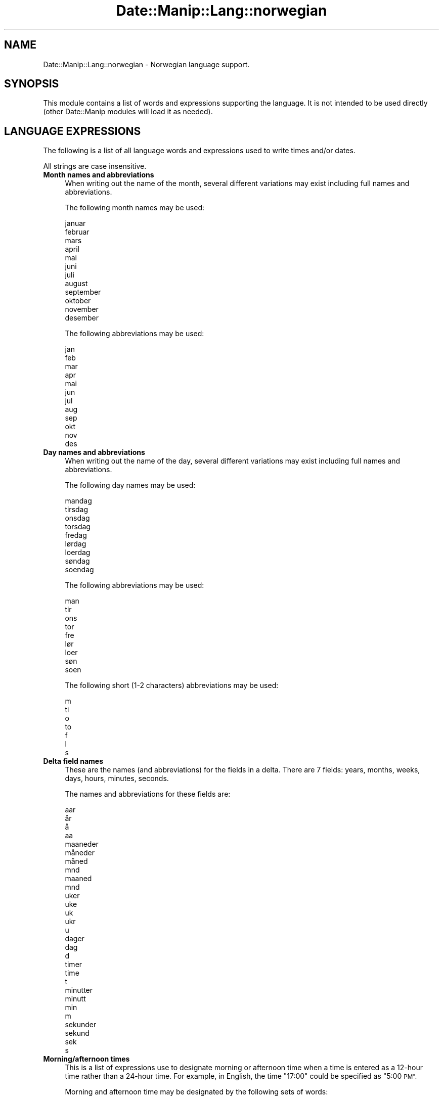 .\" Automatically generated by Pod::Man 4.14 (Pod::Simple 3.43)
.\"
.\" Standard preamble:
.\" ========================================================================
.de Sp \" Vertical space (when we can't use .PP)
.if t .sp .5v
.if n .sp
..
.de Vb \" Begin verbatim text
.ft CW
.nf
.ne \\$1
..
.de Ve \" End verbatim text
.ft R
.fi
..
.\" Set up some character translations and predefined strings.  \*(-- will
.\" give an unbreakable dash, \*(PI will give pi, \*(L" will give a left
.\" double quote, and \*(R" will give a right double quote.  \*(C+ will
.\" give a nicer C++.  Capital omega is used to do unbreakable dashes and
.\" therefore won't be available.  \*(C` and \*(C' expand to `' in nroff,
.\" nothing in troff, for use with C<>.
.tr \(*W-
.ds C+ C\v'-.1v'\h'-1p'\s-2+\h'-1p'+\s0\v'.1v'\h'-1p'
.ie n \{\
.    ds -- \(*W-
.    ds PI pi
.    if (\n(.H=4u)&(1m=24u) .ds -- \(*W\h'-12u'\(*W\h'-12u'-\" diablo 10 pitch
.    if (\n(.H=4u)&(1m=20u) .ds -- \(*W\h'-12u'\(*W\h'-8u'-\"  diablo 12 pitch
.    ds L" ""
.    ds R" ""
.    ds C` ""
.    ds C' ""
'br\}
.el\{\
.    ds -- \|\(em\|
.    ds PI \(*p
.    ds L" ``
.    ds R" ''
.    ds C`
.    ds C'
'br\}
.\"
.\" Escape single quotes in literal strings from groff's Unicode transform.
.ie \n(.g .ds Aq \(aq
.el       .ds Aq '
.\"
.\" If the F register is >0, we'll generate index entries on stderr for
.\" titles (.TH), headers (.SH), subsections (.SS), items (.Ip), and index
.\" entries marked with X<> in POD.  Of course, you'll have to process the
.\" output yourself in some meaningful fashion.
.\"
.\" Avoid warning from groff about undefined register 'F'.
.de IX
..
.nr rF 0
.if \n(.g .if rF .nr rF 1
.if (\n(rF:(\n(.g==0)) \{\
.    if \nF \{\
.        de IX
.        tm Index:\\$1\t\\n%\t"\\$2"
..
.        if !\nF==2 \{\
.            nr % 0
.            nr F 2
.        \}
.    \}
.\}
.rr rF
.\" ========================================================================
.\"
.IX Title "Date::Manip::Lang::norwegian 3"
.TH Date::Manip::Lang::norwegian 3 "2022-06-01" "perl v5.36.0" "User Contributed Perl Documentation"
.\" For nroff, turn off justification.  Always turn off hyphenation; it makes
.\" way too many mistakes in technical documents.
.if n .ad l
.nh
.SH "NAME"
Date::Manip::Lang::norwegian \- Norwegian language support.
.SH "SYNOPSIS"
.IX Header "SYNOPSIS"
This module contains a list of words and expressions supporting
the language. It is not intended to be used directly (other
Date::Manip modules will load it as needed).
.SH "LANGUAGE EXPRESSIONS"
.IX Header "LANGUAGE EXPRESSIONS"
The following is a list of all language words and expressions used
to write times and/or dates.
.PP
All strings are case insensitive.
.IP "\fBMonth names and abbreviations\fR" 4
.IX Item "Month names and abbreviations"
When writing out the name of the month, several different variations may
exist including full names and abbreviations.
.Sp
The following month names may be used:
.Sp
.Vb 1
\&   januar
\&
\&   februar
\&
\&   mars
\&
\&   april
\&
\&   mai
\&
\&   juni
\&
\&   juli
\&
\&   august
\&
\&   september
\&
\&   oktober
\&
\&   november
\&
\&   desember
.Ve
.Sp
The following abbreviations may be used:
.Sp
.Vb 1
\&   jan
\&
\&   feb
\&
\&   mar
\&
\&   apr
\&
\&   mai
\&
\&   jun
\&
\&   jul
\&
\&   aug
\&
\&   sep
\&
\&   okt
\&
\&   nov
\&
\&   des
.Ve
.IP "\fBDay names and abbreviations\fR" 4
.IX Item "Day names and abbreviations"
When writing out the name of the day, several different variations may
exist including full names and abbreviations.
.Sp
The following day names may be used:
.Sp
.Vb 1
\&   mandag
\&
\&   tirsdag
\&
\&   onsdag
\&
\&   torsdag
\&
\&   fredag
\&
\&   lørdag
\&   loerdag
\&
\&   søndag
\&   soendag
.Ve
.Sp
The following abbreviations may be used:
.Sp
.Vb 1
\&   man
\&
\&   tir
\&
\&   ons
\&
\&   tor
\&
\&   fre
\&
\&   lør
\&   loer
\&
\&   søn
\&   soen
.Ve
.Sp
The following short (1\-2 characters) abbreviations may be used:
.Sp
.Vb 1
\&   m
\&
\&   ti
\&
\&   o
\&
\&   to
\&
\&   f
\&
\&   l
\&
\&   s
.Ve
.IP "\fBDelta field names\fR" 4
.IX Item "Delta field names"
These are the names (and abbreviations) for the fields in a delta.  There are
7 fields: years, months, weeks, days, hours, minutes, seconds.
.Sp
The names and abbreviations for these fields are:
.Sp
.Vb 4
\&   aar
\&   år
\&   å
\&   aa
\&
\&   maaneder
\&   måneder
\&   måned
\&   mnd
\&   maaned
\&   mnd
\&
\&   uker
\&   uke
\&   uk
\&   ukr
\&   u
\&
\&   dager
\&   dag
\&   d
\&
\&   timer
\&   time
\&   t
\&
\&   minutter
\&   minutt
\&   min
\&   m
\&
\&   sekunder
\&   sekund
\&   sek
\&   s
.Ve
.IP "\fBMorning/afternoon times\fR" 4
.IX Item "Morning/afternoon times"
This is a list of expressions use to designate morning or afternoon time
when a time is entered as a 12\-hour time rather than a 24\-hour time.
For example, in English, the time \*(L"17:00\*(R" could be specified as \*(L"5:00 \s-1PM\*(R".\s0
.Sp
Morning and afternoon time may be designated by the following sets of
words:
.Sp
.Vb 1
\&   FM
\&
\&   EM
.Ve
.IP "\fBEach or every\fR" 4
.IX Item "Each or every"
There are a list of words that specify every occurrence of something.  These
are used in the following phrases:
.Sp
.Vb 3
\&   EACH Monday
\&   EVERY Monday
\&   EVERY month
.Ve
.Sp
The following words may be used:
.Sp
.Vb 1
\&   hver
.Ve
.IP "\fBNext/Previous/Last occurrence\fR" 4
.IX Item "Next/Previous/Last occurrence"
There are a list of words that may be used to specify the next,
previous, or last occurrence of something.  These words could be used
in the following phrases:
.Sp
.Vb 1
\&   NEXT week
\&
\&   LAST Tuesday
\&   PREVIOUS Tuesday
\&
\&   LAST day of the month
.Ve
.Sp
The following words may be used:
.Sp
Next occurrence:
.Sp
.Vb 1
\&   neste
.Ve
.Sp
Previous occurrence:
.Sp
.Vb 1
\&   forrige
.Ve
.Sp
Last occurrence:
.Sp
.Vb 1
\&   siste
.Ve
.IP "\fBDelta words for going forward/backward in time\fR" 4
.IX Item "Delta words for going forward/backward in time"
When parsing deltas, there are words that may be used to specify
the the delta will refer to a time in the future or to a time in
the past (relative to some date).  In English, for example, you
might say:
.Sp
.Vb 2
\&   IN 5 days
\&   5 days AGO
.Ve
.Sp
The following words may be used to specify deltas that refer to
dates in the past or future respectively:
.Sp
.Vb 1
\&   siden
\&
\&   om
\&   senere
.Ve
.IP "\fBBusiness mode\fR" 4
.IX Item "Business mode"
This contains two lists of words which can be used to specify a standard
(i.e. non-business) delta or a business delta.
.Sp
Previously, it was used to tell whether the delta was approximate or exact,
but now this list is not used except to force the delta to be standard.
.Sp
The following words may be used:
.Sp
.Vb 3
\&   eksakt
\&   cirka
\&   omtrent
.Ve
.Sp
The following words may be used to specify a business delta:
.Sp
.Vb 2
\&   arbeidsdag
\&   arbeidsdager
.Ve
.IP "\fBNumbers\fR" 4
.IX Item "Numbers"
Numbers may be spelled out in a variety of ways.  The following sets correspond
to the numbers from 1 to 53:
.Sp
.Vb 4
\&   1.
\&   første
\&   foerste
\&   en
\&
\&   2.
\&   andre
\&   to
\&
\&   3.
\&   tredje
\&   tre
\&
\&   4.
\&   fjerde
\&   fire
\&
\&   5.
\&   femte
\&   fem
\&
\&   6.
\&   sjette
\&   seks
\&
\&   7.
\&   syvende
\&   syv
\&
\&   8.
\&   åttende
\&   aattende
\&   åtte
\&   aatte
\&
\&   9.
\&   niende
\&   ni
\&
\&   10.
\&   tiende
\&   ti
\&
\&
\&   11.
\&   ellevte
\&   elleve
\&
\&   12.
\&   tolvte
\&   tolv
\&
\&   13.
\&   trettende
\&   tretten
\&
\&   14.
\&   fjortende
\&   fjorten
\&
\&   15.
\&   femtende
\&   femten
\&
\&   16.
\&   sekstende
\&   seksten
\&
\&   17.
\&   syttende
\&   sytten
\&
\&   18.
\&   attende
\&   atten
\&
\&   19.
\&   nittende
\&   nitten
\&
\&   20.
\&   tjuende
\&   tjue
\&
\&
\&   21.
\&   tjueførste
\&   tjuefoerste
\&   tjueen
\&
\&   22.
\&   tjueandre
\&   tjueto
\&
\&   23.
\&   tjuetredje
\&   tjuetre
\&
\&   24.
\&   tjuefjerde
\&   tjuefire
\&
\&   25.
\&   tjuefemte
\&   tjuefem
\&
\&   26.
\&   tjuesjette
\&   tjueseks
\&
\&   27.
\&   tjuesyvende
\&   tjuesyv
\&
\&   28.
\&   tjueåttende
\&   tjueaattende
\&   tjueåtte
\&   tjueaatte
\&
\&   29.
\&   tjueniende
\&   tjueni
\&
\&   30.
\&   trettiende
\&   tretti
\&
\&
\&   31.
\&   trettiførste
\&   trettifoerste
\&   trettien
\&
\&   32.
\&   trettiandre
\&   trettito
\&
\&   33.
\&   trettitredje
\&   trettitre
\&
\&   34.
\&   trettifjerde
\&   trettifire
\&
\&   35.
\&   trettifemte
\&   trettifem
\&
\&   36.
\&   trettisjette
\&   trettiseks
\&
\&   37.
\&   trettisyvende
\&   trettisyv
\&
\&   38.
\&   trettiåttende
\&   trettiaattende
\&   trettiåtte
\&   trettiaatte
\&
\&   39.
\&   trettiniende
\&   trettini
\&
\&   40.
\&   førtiende
\&   foertiende
\&   førti
\&   foerti
\&
\&
\&   41.
\&   førtiførste
\&   foertifoerste
\&   førtien
\&   foertien
\&
\&   42.
\&   førtiandre
\&   foertiandre
\&   førtito
\&   foertito
\&
\&   43.
\&   førtitredje
\&   foertitredje
\&   førtitre
\&   foertitre
\&
\&   44.
\&   førtifjerde
\&   foertifjerde
\&   førtifire
\&   foertifire
\&
\&   45.
\&   førtifemte
\&   foertifemte
\&   førtifem
\&   foertifem
\&
\&   46.
\&   førtisjette
\&   foertisjette
\&   førtiseks
\&   foertiseks
\&
\&   47.
\&   førtisyvende
\&   foertisyvende
\&   førtisyv
\&   foertisyv
\&
\&   48.
\&   førtiåttende
\&   foertiaattende
\&   førtiåtte
\&   foertiaatte
\&
\&   49.
\&   førtiniende
\&   foertiniende
\&   førtini
\&   foertini
\&
\&   50.
\&   femtiende
\&   femti
\&
\&
\&   51.
\&   femtiførste
\&   femtifoerste
\&   femtien
\&
\&   52.
\&   femtiandre
\&   femtito
\&
\&   53.
\&   femtitredje
\&   femtitre
.Ve
.IP "\fBIgnored words\fR" 4
.IX Item "Ignored words"
In writing out dates in common forms, there are a number of words
that are typically not important.
.Sp
There is frequently a word that appears in a phrase to designate
that a time is going to be specified next.  In English, you would
use the word \s-1AT\s0 in the example:
.Sp
.Vb 1
\&   December 3 at 12:00
.Ve
.Sp
The following words may be used:
.Sp
.Vb 3
\&   kl
\&   kl.
\&   klokken
.Ve
.Sp
Another word is used to designate one member of a set.  In English,
you would use the words \s-1IN\s0 or \s-1OF:\s0
.Sp
.Vb 2
\&   1st day OF December
\&   1st day IN December
.Ve
.Sp
The following words may be used:
.Sp
.Vb 2
\&   første
\&   foerste
.Ve
.Sp
Another word is use to specify that something is on a certain date.  In
English, you would use \s-1ON:\s0
.Sp
.Vb 1
\&   ON July 5th
.Ve
.Sp
The following words may be used:
.Sp
.Vb 2
\&   på
\&   paa
.Ve
.IP "\fBWords that set the date, time, or both\fR" 4
.IX Item "Words that set the date, time, or both"
There are some words that can be used to specify a date, a
time, or both relative to now.
.Sp
Words that set the date are similar to the English words 'yesterday'
or 'tomorrow'.  These are specified as a delta which is added to the
current time to get a date.  The time is \s-1NOT\s0 set however, so the delta
is only partially used (it should only include year, month, week, and
day fields).
.Sp
The following words may be used:
.Sp
.Vb 4
\&   i dag                0:0:0:0:0:0:0
\&   i gaar               \-0:0:0:1:0:0:0
\&   i går                \-0:0:0:1:0:0:0
\&   i morgen             +0:0:0:1:0:0:0
.Ve
.Sp
Words that set only the time of day are similar to the English words
\&'noon' or 'midnight'.
.Sp
The following words may be used:
.Sp
.Vb 3
\&   midnatt              00:00:00
\&   midt paa dagen       12:00:00
\&   midt på dagen        12:00:00
.Ve
.Sp
Words that set the entire time and date (relative to the current
time and date) are also available.
.Sp
In English, the word 'now' is one of these.
.Sp
The following words may be used:
.Sp
.Vb 2
\&   naa                  0:0:0:0:0:0:0
\&   nå                   0:0:0:0:0:0:0
.Ve
.IP "\fBHour/Minute/Second separators\fR" 4
.IX Item "Hour/Minute/Second separators"
When specifying the time of day, the most common separator is a colon (:)
which can be used for both separators.
.Sp
Some languages use different pairs.  For example, French allows you to
specify the time as 13h30:20, so it would use the following pairs:
.Sp
.Vb 2
\&   : :
\&   h :
.Ve
.Sp
The first column is the hour-minute separator and the second column is
the minute-second separator.  Both are perl regular expressions.  When
creating a new translation, be aware that regular expressions with utf\-8
characters may be tricky.  For example, don't include the expression '[x]'
where 'x' is a utf\-8 character.
.Sp
A pair of colons is \s-1ALWAYS\s0 allowed for all languages.  If a language allows
additional pairs, they are listed here:
.Sp
.Vb 1
\&   Not defined in this language
.Ve
.IP "\fBFractional second separator\fR" 4
.IX Item "Fractional second separator"
When specifying fractional seconds, the most common way is to use a
decimal point (.).  Some languages may specify a different separator
that might be used.  If this is done, it is a regular expression.
.Sp
The decimal point is \s-1ALWAYS\s0 allowed for all languages.  If a language allows
another separator, it is listed here:
.Sp
.Vb 1
\&   Not defined in this language
.Ve
.SH "KNOWN BUGS"
.IX Header "KNOWN BUGS"
None known.
.SH "BUGS AND QUESTIONS"
.IX Header "BUGS AND QUESTIONS"
Please refer to the Date::Manip::Problems documentation for
information on submitting bug reports or questions to the author.
.SH "SEE ALSO"
.IX Header "SEE ALSO"
Date::Manip       \- main module documentation
.SH "LICENSE"
.IX Header "LICENSE"
This script is free software; you can redistribute it and/or
modify it under the same terms as Perl itself.
.SH "AUTHOR"
.IX Header "AUTHOR"
Sullivan Beck (sbeck@cpan.org)
